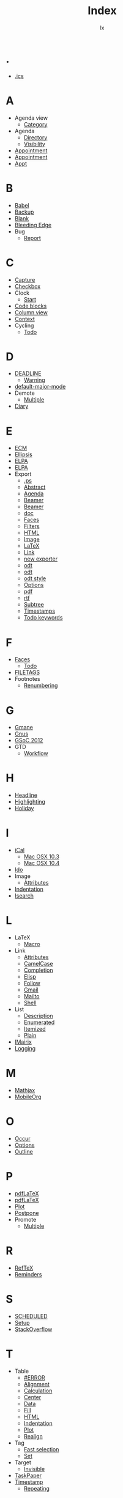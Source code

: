 # Created 2016-08-16 Tue 16:20
#+TITLE: Index
#+AUTHOR: lx


* .
- [[file:org-faq.org::#iCal-import-ics-files-old][.ics]]
* A
- Agenda view
  - [[file:org-faq.org::#limit-agenda-with-category-match][Category]]
- Agenda
  - [[file:org-faq.org::#set-agenda-files-using-wildcards][Directory]]
  - [[file:org-faq.org::#cycling-visibility-from-agenda][Visibility]]
- [[file:org-faq.org::#appt-notice-my-Org-appointments][Appointment]]
- [[file:org-faq.org::#diary-sexp-in-org-files][Appointment]]
- [[file:org-faq.org::#appt-notice-my-Org-appointments][Appt]]
* B
- [[file:org-faq.org::#using-reftex-in-org-mode][Babel]]
- [[file:org-faq.org::*Backup][Backup]]
- [[file:org-faq.org::*Why is a blank line inserted after headlines and list items?][Blank]]
- [[file:org-faq.org::#keeping-current-with-Org-mode-development][Bleeding Edge]]
- Bug
  - [[file:org-faq.org::#bug-reporting][Report]]
* C
- [[file:org-faq.org::#variable-inside-capture-templates][Capture]]
- [[file:org-faq.org::*How do I arrange for an item to be automatically marked DONE when all checkboxes are checked?][Checkbox]]
- Clock
  - [[file:org-faq.org::#start-clock-when-opening-remember-template][Start]]
- [[file:org-faq.org::#using-reftex-in-org-mode][Code blocks]]
- [[file:org-faq.org::#column-view-tiny-font][Column view]]
- [[file:org-faq.org::#context-in-sparse-trees][Context]]
- Cycling
  - [[file:org-faq.org::#cycle-TODO-keywords][Todo]]
* D
- [[file:org-faq.org::#scheduled-vs-deadline-vs-timestamp][DEADLINE]]
  - [[file:org-faq.org::#warning-period-for-deadlines][Warning]]
- [[file:org-faq.org::#Org-mode-as-default-mode][default-major-mode]]
- Demote
  - [[file:org-faq.org::#demote-multiple-headlines][Multiple]]
- [[file:org-faq.org::#include-entries-from-org-mode-files-into-emacs-diary][Diary]]
* E
- [[file:org-faq.org::#ecm][ECM]]
- [[file:org-faq.org::#org-ellipses][Ellipsis]]
- [[file:org-faq.org::#installing-from-elpa-tarball][ELPA]]
- [[file:org-faq.org::#why-elpa][ELPA]]
- Export
  - [[file:org-faq.org::#avoiding-dark-background-when-exporting-agenda][.ps]]
  - [[file:org-faq.org::#include-abstract-in-export-to-latex-and-html][Abstract]]
  - [[file:org-faq.org::#preserving-faces-during-batch-export][Agenda]]
  - [[file:org-faq.org::#beamer-backwards-incompatibility][Beamer]]
  - [[file:org-faq.org::#beamer][Beamer]]
  - [[file:org-faq.org::#convert-to-open-office][doc]]
  - [[file:org-faq.org::#preserving-faces-during-batch-export][Faces]]
  - [[file:org-faq.org::#filter][Filters]]
  - [[file:org-faq.org::#export-TODO-items-as-lists][HTML]]
  - [[file:org-faq.org::#html-image-and-link-attributes][Image]]
  - [[file:org-faq.org::#fontified_source_code_w_latex][LaTeX]]
  - [[file:org-faq.org::#html-image-and-link-attributes][Link]]
  - [[file:org-faq.org::#new-exporter-switch][new exporter]]
  - [[file:org-faq.org::#convert-to-open-office][odt]]
  - [[file:org-faq.org::#debugging-org-odt][odt]]
  - [[file:org-faq.org::*How can I specify ODT export styles?][odt style]]
  - [[file:org-faq.org::#export-options-for-subtree][Options]]
  - [[file:org-faq.org::*How can I suppress the page number in the footer of an exported PDF?][pdf]]
  - [[file:org-faq.org::#convert-to-open-office][rtf]]
  - [[file:org-faq.org::#export-single-subtree][Subtree]]
  - [[file:org-faq.org::#export-options-remove-timestamps][Timestamps]]
  - [[file:org-faq.org::#export-options-remove-timestamps][Todo keywords]]
* F
- [[file:org-faq.org::#customizing-org-faces][Faces]]
  - [[file:org-faq.org::*How can I change the colors of TODO keywords?][Todo]]
- [[file:org-faq.org::#limit-agenda-with-tag-filtering][FILETAGS]]
- Footnotes
  - [[file:org-faq.org::#footnote-auto-adjust][Renumbering]]
* G
- [[file:org-faq.org::#ml-subscription-and-gmane][Gmane]]
- [[file:org-faq.org::*Can I import iCal events/appts from Gnus?][Gnus]]
- [[file:org-faq.org::#GSoC-2012][GSoC 2012]]
- GTD
  - [[file:org-faq.org::#GTD-workflow-with-Org-mode][Workflow]]
* H
- [[file:org-faq.org::#convert-plain-lists-to-headlines][Headline]]
- [[file:org-faq.org::#ratpoison-for-agenda-highlighting][Highlighting]]
- [[file:org-faq.org::*How to schedule public holiday on "the 4th Monday in October"?][Holiday]]
* I
- [[file:org-faq.org::*Can I import iCal events/appts from Gnus?][iCal]]
  - [[file:org-faq.org::#iCal-import-ics-files-old][Mac OSX 10.3]]
  - [[file:org-faq.org::#iCal-import-ics-files-new][Mac OSX 10.4]]
- [[file:org-faq.org::#ido-complete][Ido]]
- Image
  - [[file:org-faq.org::#html-image-and-link-attributes][Attributes]]
- [[file:org-faq.org::#yank-indent-subtree][Indentation]]
- [[file:org-faq.org::#isearch-in-links][Isearch]]
* L
- LaTeX
  - [[file:org-faq.org::#Problems-with-LaTeX-macros-with-#+latex-or-#+begin_latex][Macro]]
- Link
  - [[file:org-faq.org::#html-image-and-link-attributes][Attributes]]
  - [[file:org-faq.org::#CamelCase-links][CamelCase]]
  - [[file:org-faq.org::#completion-of-file-links][Completion]]
  - [[file:org-faq.org::#confirm-shell/elisp-link][Elisp]]
  - [[file:org-faq.org::#RET-or-TAB-to-follow-link][Follow]]
  - [[file:org-faq.org::*Can I create an Org link from a gmail email?][Gmail]]
  - [[file:org-faq.org::#mailto-links][Mailto]]
  - [[file:org-faq.org::#confirm-shell/elisp-link][Shell]]
- List
  - [[file:org-faq.org::#description-lists][Description]]
  - [[file:org-faq.org::#convert-itemized-to-enumerated-lists][Enumerated]]
  - [[file:org-faq.org::#convert-itemized-to-enumerated-lists][Itemized]]
  - [[file:org-faq.org::#convert-plain-lists-to-headlines][Plain]]
- [[file:org-faq.org::*Inserting a Mairix type link when calling Orgmode capture in VM][lMairix]]
- [[file:org-faq.org::#track-state-changes-for-tasks][Logging]]
* M
- [[file:org-faq.org::*Mathjax][Mathjax]]
- [[file:org-faq.org::*MobileOrg][MobileOrg]]
* O
- [[file:org-faq.org::#two-calls-to-org-occur][Occur]]
- [[file:org-faq.org::*How can I quickly browse all Org options?][Options]]
- [[file:org-faq.org::#closing-outline-sections][Outline]]
* P
- [[file:org-faq.org::#using-xelatex-for-pdf-export][pdfLaTeX]]
- [[file:org-faq.org::*How can I suppress the page number in the footer of an exported PDF?][pdfLaTeX]]
- [[file:org-faq.org::#plotting-table-data][Plot]]
- [[file:org-faq.org::#deferring-tasks][Postpone]]
- Promote
  - [[file:org-faq.org::#demote-multiple-headlines][Multiple]]
* R
- [[file:org-faq.org::#using-reftex-in-org-mode][RefTeX]]
- [[file:org-faq.org::#automatic-reminders][Reminders]]
* S
- [[file:org-faq.org::#scheduled-vs-deadline-vs-timestamp][SCHEDULED]]
- [[file:org-faq.org::#Setup][Setup]]
- [[file:org-faq.org::*Latest questions on StackOverflow][StackOverflow]]
* T
- Table
  - [[file:org-faq.org::#table-column-filled-with-ERROR][#ERROR]]
  - [[file:org-faq.org::#table-alignment-asian-characters][Alignment]]
  - [[file:org-faq.org::#Recalculation-of-my-table-takes-too-long][Calculation]]
  - [[file:org-faq.org::*How can I center tables in LaTeX output?][Center]]
  - [[file:org-faq.org::#plotting-table-data][Data]]
  - [[file:org-faq.org::#fill-table-column-with-incremental-numbers][Fill]]
  - [[file:org-faq.org::#table-borders-in-html-export][HTML]]
  - [[file:org-faq.org::#change-indentation-entire-table][Indentation]]
  - [[file:org-faq.org::#plotting-table-data][Plot]]
  - [[file:org-faq.org::#table-realigning-after-TAB-takes-long][Realign]]
- Tag
  - [[file:org-faq.org::#select-TODO-keywords-with-tag-like-interface][Fast selection]]
  - [[file:org-faq.org::#quickly-set-tag-of-entry][Set]]
- Target
  - [[file:org-faq.org::#invisible-targets-in-lists][Invisible]]
- [[file:org-faq.org::#Org-and-TaskPaper][TaskPaper]]
- [[file:org-faq.org::#scheduled-vs-deadline-vs-timestamp][Timestamp]]
  - [[file:org-faq.org::#repeating-timestamps-show-once][Repeating]]
* U
- [[file:org-faq.org::#unicorn][Unicorn]]
- [[file:org-faq.org::#updating-org][Upgrade]]
  - [[file:org-faq.org::#new-exporter-switch][new exporter]]
* V
- [[file:org-faq.org::#org-outlines-in-vim][Vim]]
- Visibility
  - [[file:org-faq.org::#use-visibility-cycling-in-outline-mode][Cycling]]
  - [[file:org-faq.org::#saving-visibility-state][Restore]]
* X
- [[file:org-faq.org::#using-xelatex-for-pdf-export][XeLaTeX]]
* Z
- [[file:org-faq.org::*ODT export aborts on my Windows machine as I don't have zip installed.  Where can I find a zip utility?][Zip]]
